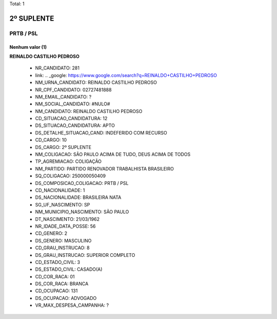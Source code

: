 Total: 1

2º SUPLENTE
===========

PRTB / PSL
----------

Nenhum valor (1)
........

**REINALDO CASTILHO PEDROSO**

  - NR_CANDIDATO: 281
  - link: .. _google: https://www.google.com/search?q=REINALDO+CASTILHO+PEDROSO
  - NM_URNA_CANDIDATO: REINALDO CASTILHO PEDROSO
  - NR_CPF_CANDIDATO: 02727481888
  - NM_EMAIL_CANDIDATO: ?
  - NM_SOCIAL_CANDIDATO: #NULO#
  - NM_CANDIDATO: REINALDO CASTILHO PEDROSO
  - CD_SITUACAO_CANDIDATURA: 12
  - DS_SITUACAO_CANDIDATURA: APTO
  - DS_DETALHE_SITUACAO_CAND: INDEFERIDO COM RECURSO
  - CD_CARGO: 10
  - DS_CARGO: 2º SUPLENTE
  - NM_COLIGACAO: SÃO PAULO ACIMA DE TUDO, DEUS ACIMA DE TODOS
  - TP_AGREMIACAO: COLIGAÇÃO
  - NM_PARTIDO: PARTIDO RENOVADOR TRABALHISTA BRASILEIRO
  - SQ_COLIGACAO: 250000050409
  - DS_COMPOSICAO_COLIGACAO: PRTB / PSL
  - CD_NACIONALIDADE: 1
  - DS_NACIONALIDADE: BRASILEIRA NATA
  - SG_UF_NASCIMENTO: SP
  - NM_MUNICIPIO_NASCIMENTO: SÃO PAULO
  - DT_NASCIMENTO: 21/03/1962
  - NR_IDADE_DATA_POSSE: 56
  - CD_GENERO: 2
  - DS_GENERO: MASCULINO
  - CD_GRAU_INSTRUCAO: 8
  - DS_GRAU_INSTRUCAO: SUPERIOR COMPLETO
  - CD_ESTADO_CIVIL: 3
  - DS_ESTADO_CIVIL: CASADO(A)
  - CD_COR_RACA: 01
  - DS_COR_RACA: BRANCA
  - CD_OCUPACAO: 131
  - DS_OCUPACAO: ADVOGADO
  - VR_MAX_DESPESA_CAMPANHA: ?

